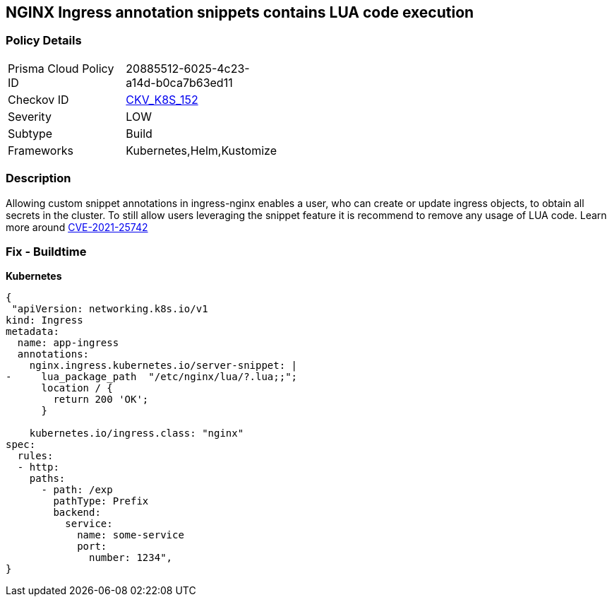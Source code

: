 == NGINX Ingress annotation snippets contains LUA code execution
// NGINX Ingress annotation snippets contain LUA code execution

=== Policy Details 

[width=45%]
[cols="1,1"]
|=== 
|Prisma Cloud Policy ID 
| 20885512-6025-4c23-a14d-b0ca7b63ed11

|Checkov ID 
| https://github.com/bridgecrewio/checkov/tree/master/checkov/kubernetes/checks/resource/k8s/NginxIngressCVE202125742Lua.py[CKV_K8S_152]

|Severity
|LOW

|Subtype
|Build

|Frameworks
|Kubernetes,Helm,Kustomize

|=== 



=== Description 


Allowing custom snippet annotations in ingress-nginx enables a user, who can create or update ingress objects, to obtain all secrets in the cluster.
To still allow users leveraging the snippet feature it is recommend to remove any usage of LUA code.
Learn more around https://nvd.nist.gov/vuln/detail/CVE-2021-25742[CVE-2021-25742]

=== Fix - Buildtime


*Kubernetes* 




[source,yaml]
----
{
 "apiVersion: networking.k8s.io/v1
kind: Ingress
metadata:
  name: app-ingress
  annotations:
    nginx.ingress.kubernetes.io/server-snippet: |
-     lua_package_path  "/etc/nginx/lua/?.lua;;";
      location / {
        return 200 'OK';
      }

    kubernetes.io/ingress.class: "nginx"
spec:
  rules:
  - http:    
    paths:      
      - path: /exp        
        pathType: Prefix        
        backend:          
          service:            
            name: some-service            
            port:              
              number: 1234",
}
----

